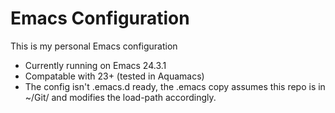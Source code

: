 * Emacs Configuration
  This is my personal Emacs configuration
  - Currently running on Emacs 24.3.1
  - Compatable with 23+ (tested in Aquamacs)
  - The config isn't .emacs.d ready, the .emacs copy assumes this repo is in ~/Git/ and modifies the load-path accordingly.





